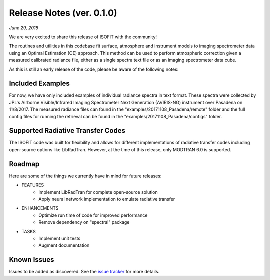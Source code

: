 Release Notes (ver. 0.1.0)
==========================

*June 29, 2018*

We are very excited to share this release of ISOFIT with the community!

The routines and utilities in this codebase fit surface, atmosphere and instrument models to imaging spectrometer data using an Optimal Estimation (OE) approach.  This method can be used to perform atmospheric correction given a measured calibrated radiance file, either as a single spectra text file or as an imaging spectrometer data cube.

As this is still an early release of the code, please be aware of the following notes:

Included Examples
-----------------

For now, we have only included examples of individual radiance spectra in text format. These spectra were collected by JPL's Airborne Visible/Infrared Imaging Spectrometer Next Generation (AVIRIS-NG) instrument over Pasadena on 11/8/2017.  The measured radiance files can found in the "examples/20171108_Pasadena/remote" folder and the full config files for running the retrieval can be found in the "examples/20171108_Pasadena/configs" folder.

Supported Radiative Transfer Codes
----------------------------------

The ISOFIT code was built for flexibility and allows for different implementations of radiative transfer codes including open-source options like LibRadTran.  However, at the time of this release, only MODTRAN 6.0 is supported.

Roadmap
-------

Here are some of the things we currently have in mind for future releases:

* FEATURES
    * Implement LibRadTran for complete open-source solution
    * Apply neural network implementation to emulate radiative transfer
* ENHANCEMENTS
    * Optimize run time of code for improved performance
    * Remove dependency on "spectral" package
* TASKS
    * Implement unit tests
    * Augment documentation

Known Issues
------------

Issues to be added as discovered.  See the `issue tracker <https://github.com/davidraythompson/isofit/issues>`_ for more details.